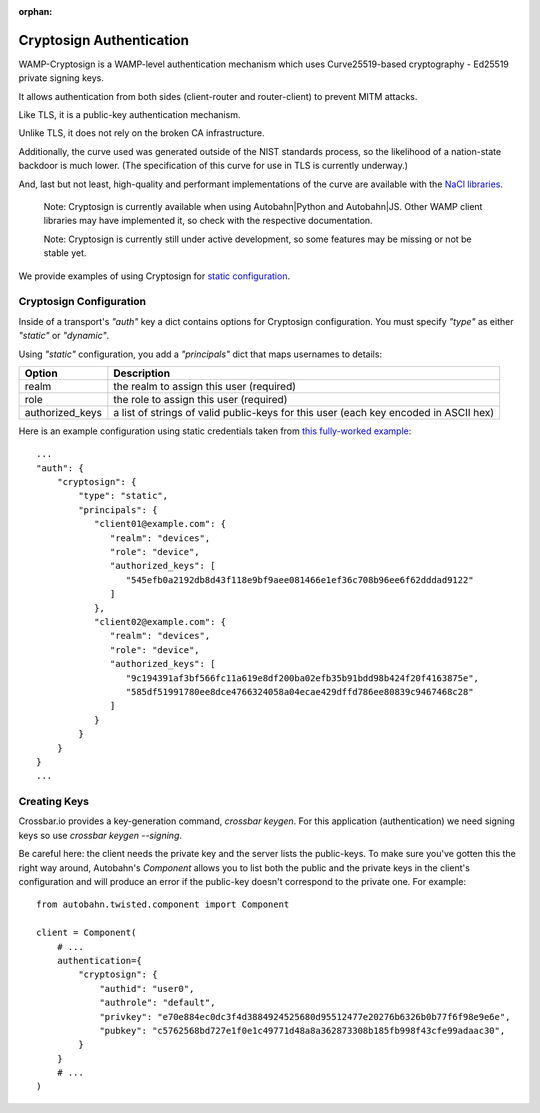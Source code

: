 :orphan:

Cryptosign Authentication
=========================

WAMP-Cryptosign is a WAMP-level authentication mechanism which uses
Curve25519-based cryptography - Ed25519 private signing keys.

It allows authentication from both sides (client-router and
router-client) to prevent MITM attacks.

Like TLS, it is a public-key authentication mechanism.

Unlike TLS, it does not rely on the broken CA infrastructure.

Additionally, the curve used was generated outside of the NIST standards
process, so the likelihood of a nation-state backdoor is much lower.
(The specification of this curve for use in TLS is currently underway.)

And, last but not least, high-quality and performant implementations of
the curve are available with the `NaCl
libraries <https://nacl.cr.yp.to/>`__.

    Note: Cryptosign is currently available when using Autobahn\|Python
    and Autobahn\|JS. Other WAMP client libraries may have implemented
    it, so check with the respective documentation.

    Note: Cryptosign is currently still under active development, so
    some features may be missing or not be stable yet.

We provide examples of using Cryptosign for `static
configuration <https://github.com/crossbario/crossbar-examples/tree/master/authentication/cryptosign/>`__.


Cryptosign Configuration
------------------------

Inside of a transport's `"auth"` key a dict contains options for
Cryptosign configuration. You must specify `"type"` as either
`"static"` or `"dynamic"`.

Using `"static"` configuration, you add a `"principals"` dict that
maps usernames to details:

+-----------------+-----------------------------------------------------------------------------------------------------------------------+
| Option          | Description                                                                                                           |
+=================+=======================================================================================================================+
| realm           | the realm to assign this user (required)                                                                              |
+-----------------+-----------------------------------------------------------------------------------------------------------------------+
| role            | the role to assign this user (required)                                                                               |
+-----------------+-----------------------------------------------------------------------------------------------------------------------+
| authorized_keys | a list of strings of valid public-keys for this user (each key encoded in ASCII hex)                                  |
+-----------------+-----------------------------------------------------------------------------------------------------------------------+

Here is an example configuration using static credentials taken from `this fully-worked example <https://github.com/crossbario/crossbar-examples/tree/master/authentication/cryptosign/>`_::

    ...
    "auth": {
        "cryptosign": {
            "type": "static",
            "principals": {
               "client01@example.com": {
                  "realm": "devices",
                  "role": "device",
                  "authorized_keys": [
                     "545efb0a2192db8d43f118e9bf9aee081466e1ef36c708b96ee6f62dddad9122"
                  ]
               },
               "client02@example.com": {
                  "realm": "devices",
                  "role": "device",
                  "authorized_keys": [
                     "9c194391af3bf566fc11a619e8df200ba02efb35b91bdd98b424f20f4163875e",
                     "585df51991780ee8dce4766324058a04ecae429dffd786ee80839c9467468c28"
                  ]
               }
            }
        }
    }
    ...


Creating Keys
-------------

Crossbar.io provides a key-generation command, `crossbar keygen`. For
this application (authentication) we need signing keys so use
`crossbar keygen --signing`.

Be careful here: the client needs the private key and the server lists
the public-keys. To make sure you've gotten this the right way around,
Autobahn's `Component` allows you to list both the public and the
private keys in the client's configuration and will produce an error
if the public-key doesn't correspond to the private one. For example::

    from autobahn.twisted.component import Component

    client = Component(
        # ...
        authentication={
            "cryptosign": {
                "authid": "user0",
                "authrole": "default",
                "privkey": "e70e884ec0dc3f4d3884924525680d95512477e20276b6326b0b77f6f98e9e6e",
                "pubkey": "c5762568bd727e1f0e1c49771d48a8a362873308b185fb998f43cfe99adaac30",
            }
        }
        # ...
    )
